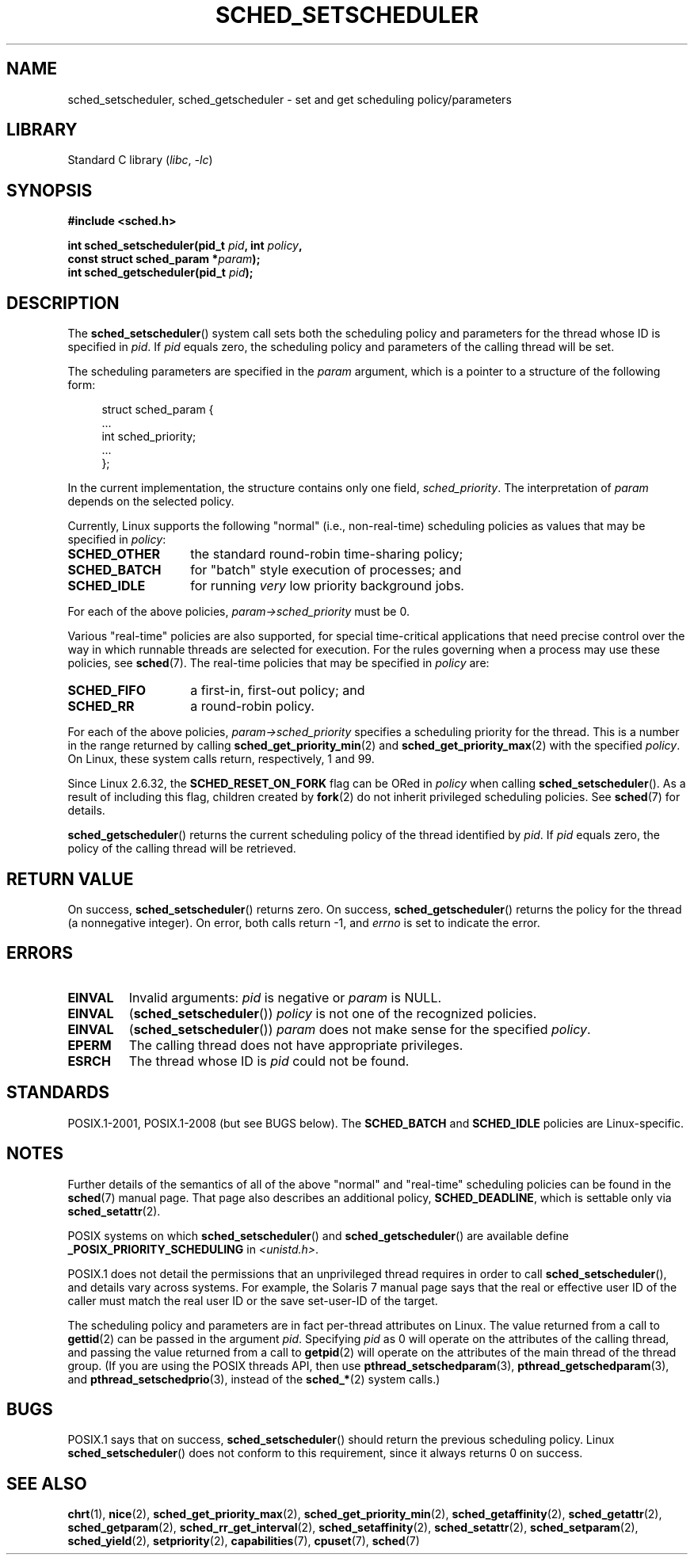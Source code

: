 .\" Copyright (C) 2014 Michael Kerrisk <mtk.manpages@gmail.com>
.\"
.\" SPDX-License-Identifier: Linux-man-pages-copyleft
.\"
.\"
.TH SCHED_SETSCHEDULER 2 (date) "Linux man-pages (unreleased)"
.SH NAME
sched_setscheduler, sched_getscheduler \-
set and get scheduling policy/parameters
.SH LIBRARY
Standard C library
.RI ( libc ", " \-lc )
.SH SYNOPSIS
.nf
.B #include <sched.h>
.PP
.BI "int sched_setscheduler(pid_t " pid ", int " policy ,
.BI "                       const struct sched_param *" param );
.BI "int sched_getscheduler(pid_t " pid );
.fi
.SH DESCRIPTION
The
.BR sched_setscheduler ()
system call
sets both the scheduling policy and parameters for the
thread whose ID is specified in \fIpid\fP.
If \fIpid\fP equals zero, the
scheduling policy and parameters of the calling thread will be set.
.PP
The scheduling parameters are specified in the
.I param
argument, which is a pointer to a structure of the following form:
.PP
.in +4n
.EX
struct sched_param {
    ...
    int sched_priority;
    ...
};
.EE
.in
.PP
In the current implementation, the structure contains only one field,
.IR sched_priority .
The interpretation of
.I param
depends on the selected policy.
.PP
Currently, Linux supports the following "normal"
(i.e., non-real-time) scheduling policies as values that may be specified in
.IR policy :
.TP 14
.B SCHED_OTHER
the standard round-robin time-sharing policy;
.\" In the 2.6 kernel sources, SCHED_OTHER is actually called
.\" SCHED_NORMAL.
.TP
.B SCHED_BATCH
for "batch" style execution of processes; and
.TP
.B SCHED_IDLE
for running
.I very
low priority background jobs.
.PP
For each of the above policies,
.I param\->sched_priority
must be 0.
.PP
Various "real-time" policies are also supported,
for special time-critical applications that need precise control over
the way in which runnable threads are selected for execution.
For the rules governing when a process may use these policies, see
.BR sched (7).
The real-time policies that may be specified in
.I policy
are:
.TP 14
.B SCHED_FIFO
a first-in, first-out policy; and
.TP
.B SCHED_RR
a round-robin policy.
.PP
For each of the above policies,
.I param\->sched_priority
specifies a scheduling priority for the thread.
This is a number in the range returned by calling
.BR sched_get_priority_min (2)
and
.BR sched_get_priority_max (2)
with the specified
.IR policy .
On Linux, these system calls return, respectively, 1 and 99.
.PP
Since Linux 2.6.32, the
.B SCHED_RESET_ON_FORK
flag can be ORed in
.I policy
when calling
.BR sched_setscheduler ().
As a result of including this flag, children created by
.BR fork (2)
do not inherit privileged scheduling policies.
See
.BR sched (7)
for details.
.PP
.BR sched_getscheduler ()
returns the current scheduling policy of the thread
identified by \fIpid\fP.
If \fIpid\fP equals zero, the policy of the
calling thread will be retrieved.
.SH RETURN VALUE
On success,
.BR sched_setscheduler ()
returns zero.
On success,
.BR sched_getscheduler ()
returns the policy for the thread (a nonnegative integer).
On error, both calls return \-1, and
.I errno
is set to indicate the error.
.SH ERRORS
.TP
.B EINVAL
Invalid arguments:
.I pid
is negative or
.I param
is NULL.
.TP
.B EINVAL
.RB ( sched_setscheduler ())
.I policy
is not one of the recognized policies.
.TP
.B EINVAL
.RB ( sched_setscheduler ())
.I param
does not make sense for the specified
.IR policy .
.TP
.B EPERM
The calling thread does not have appropriate privileges.
.TP
.B ESRCH
The thread whose ID is \fIpid\fP could not be found.
.SH STANDARDS
POSIX.1-2001, POSIX.1-2008 (but see BUGS below).
The \fBSCHED_BATCH\fP and \fBSCHED_IDLE\fP policies are Linux-specific.
.SH NOTES
Further details of the semantics of all of the above "normal"
and "real-time" scheduling policies can be found in the
.BR sched (7)
manual page.
That page also describes an additional policy,
.BR SCHED_DEADLINE ,
which is settable only via
.BR sched_setattr (2).
.PP
POSIX systems on which
.BR sched_setscheduler ()
and
.BR sched_getscheduler ()
are available define
.B _POSIX_PRIORITY_SCHEDULING
in \fI<unistd.h>\fP.
.PP
POSIX.1 does not detail the permissions that an unprivileged
thread requires in order to call
.BR sched_setscheduler (),
and details vary across systems.
For example, the Solaris 7 manual page says that
the real or effective user ID of the caller must
match the real user ID or the save set-user-ID of the target.
.PP
The scheduling policy and parameters are in fact per-thread
attributes on Linux.
The value returned from a call to
.BR gettid (2)
can be passed in the argument
.IR pid .
Specifying
.I pid
as 0 will operate on the attributes of the calling thread,
and passing the value returned from a call to
.BR getpid (2)
will operate on the attributes of the main thread of the thread group.
(If you are using the POSIX threads API, then use
.BR pthread_setschedparam (3),
.BR pthread_getschedparam (3),
and
.BR pthread_setschedprio (3),
instead of the
.BR sched_* (2)
system calls.)
.SH BUGS
POSIX.1 says that on success,
.BR sched_setscheduler ()
should return the previous scheduling policy.
Linux
.BR sched_setscheduler ()
does not conform to this requirement,
since it always returns 0 on success.
.SH SEE ALSO
.ad l
.nh
.BR chrt (1),
.BR nice (2),
.BR sched_get_priority_max (2),
.BR sched_get_priority_min (2),
.BR sched_getaffinity (2),
.BR sched_getattr (2),
.BR sched_getparam (2),
.BR sched_rr_get_interval (2),
.BR sched_setaffinity (2),
.BR sched_setattr (2),
.BR sched_setparam (2),
.BR sched_yield (2),
.BR setpriority (2),
.BR capabilities (7),
.BR cpuset (7),
.BR sched (7)
.ad
